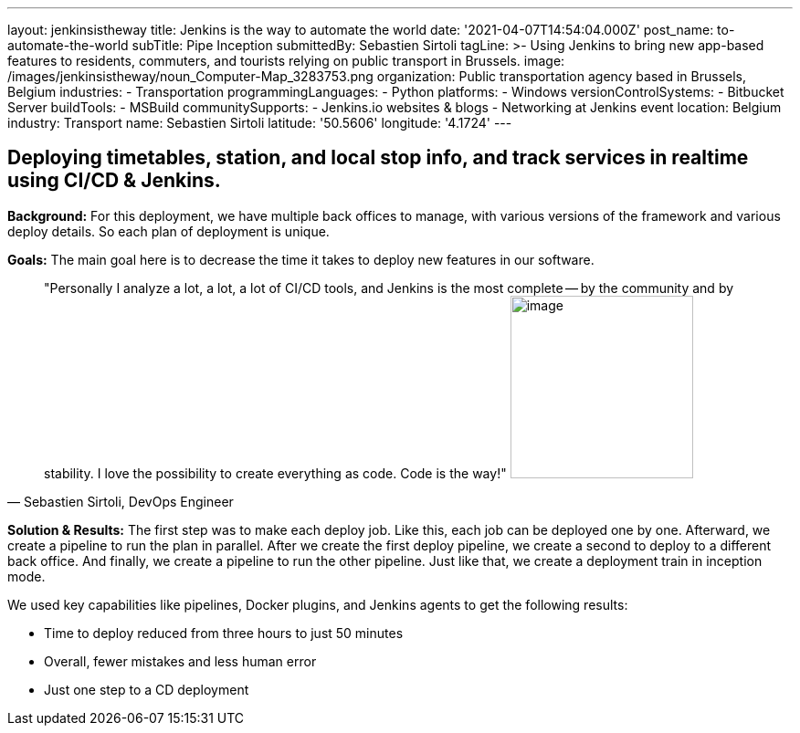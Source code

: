 ---
layout: jenkinsistheway
title: Jenkins is the way to automate the world
date: '2021-04-07T14:54:04.000Z'
post_name: to-automate-the-world
subTitle: Pipe Inception
submittedBy: Sebastien Sirtoli
tagLine: >-
  Using Jenkins to bring new app-based features to residents, commuters, and
  tourists relying on public transport in Brussels.
image: /images/jenkinsistheway/noun_Computer-Map_3283753.png
organization: Public transportation agency based in Brussels, Belgium
industries:
  - Transportation
programmingLanguages:
  - Python
platforms:
  - Windows
versionControlSystems:
  - Bitbucket Server
buildTools:
  - MSBuild
communitySupports:
  - Jenkins.io websites & blogs
  - Networking at Jenkins event
location: Belgium
industry: Transport
name: Sebastien Sirtoli
latitude: '50.5606'
longitude: '4.1724'
---





== Deploying timetables, station, and local stop info, and track services in realtime using CI/CD & Jenkins.

*Background:* For this deployment, we have multiple back offices to manage, with various versions of the framework and various deploy details. So each plan of deployment is unique. 

*Goals:* The main goal here is to decrease the time it takes to deploy new features in our software.





[.testimonal]
[quote, "Sebastien Sirtoli, DevOps Engineer"]
"Personally I analyze a lot, a lot, a lot of CI/CD tools, and Jenkins is the most complete -- by the community and by stability. I love the possibility to create everything as code. Code is the way!"
image:/images/jenkinsistheway/Jenkins-logo.png[image,width=200,height=200]


*Solution & Results:* The first step was to make each deploy job. Like this, each job can be deployed one by one. Afterward, we create a pipeline to run the plan in parallel. After we create the first deploy pipeline, we create a second to deploy to a different back office. And finally, we create a pipeline to run the other pipeline. Just like that, we create a deployment train in inception mode.

We used key capabilities like pipelines, Docker plugins, and Jenkins agents to get the following results:

* Time to deploy reduced from three hours to just 50 minutes
* Overall, fewer mistakes and less human error 
* Just one step to a CD deployment
